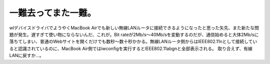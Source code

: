 ﻿一難去ってまた一難。
####################


wlデバイスドライバでようやくMacBook Airでも新しい無線LANルータに接続できるようになったと思った矢先、また新たな問題が発生。遅すぎて使い物にならないんだ、これが。Bit rateが2Mb/s～40Mb/sを変動するのだが、通信始めると大体2Mb/sに落ちてしまい、普通のWebサイトを開くだけでも数秒～数十秒かかる。無線LANルータ側からはIEEE802.11nとして接続していると認識されているのに、MacBook Air側ではiwconfigを実行するとIEEE802.11abgnと全部表示される。
取り合えず、有線LANに戻すか…。



.. author:: mkouhei
.. categories:: MacBook, Debian, network, 
.. tags::


